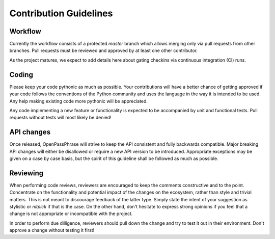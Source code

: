 ..
      Copyright 2017 OpenPassPhrase
      All Rights Reserved.

      Licensed under the Apache License, Version 2.0 (the "License"); you may
      not use this file except in compliance with the License. You may obtain
      a copy of the License at

          http://www.apache.org/licenses/LICENSE-2.0

      Unless required by applicable law or agreed to in writing, software
      distributed under the License is distributed on an "AS IS" BASIS, WITHOUT
      WARRANTIES OR CONDITIONS OF ANY KIND, either express or implied. See the
      License for the specific language governing permissions and limitations
      under the License.

.. _guidelines:

Contribution Guidelines
=======================

Workflow
--------

Currently the workflow consists of a protected *master* branch which allows
merging only via pull requests from other branches. Pull requests must be
reviewed and approved by at least one other contributor.

As the project matures, we expect to add details here about gating checkins
via continuous integration (CI) runs.

Coding
------

Please keep your code pythonic as much as possible. Your contributions will
have a better chance of getting approved if your code follows the conventions
of the Python community and uses the language in the way it is intended to be
used. Any help making existing code more pythonic will be appreciated.

Any code implementing a new feature or functionality is expected to be
accompanied by unit and functional tests. Pull requests without tests will most
likely be denied!

API changes
-----------

Once released, OpenPassPhrase will strive to keep the API consistent and fully
backwards compatible. Major breaking API changes will either be disallowed or
require a new API version to be introduced. Appropriate exceptions may be
given on a case by case basis, but the spirit of this guideline shall be
followed as much as possible.

Reviewing
---------

When performing code reviews, reviewers are encouraged to keep the comments
constructive and to the point. Concentrate on the functionality and potential
impact of the changes on the ecosystem, rather than style and trivial matters.
This is not meant to discourage feedback of the latter type. Simply state the
intent of your suggestion as stylistic or *nitpick* if that is the case. On the
other hand, don't hesitate to express strong opinions if you feel that a change
is not appropriate or incompatible with the project.

In order to perform due dilligence, reviewers should pull down the change
and try to test it out in their environment. Don't approve a change without
testing it first!